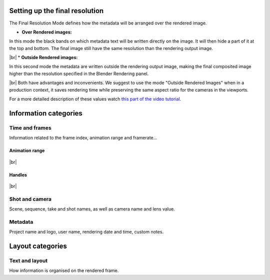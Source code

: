 .. |br| raw:: html
   
  <br/>


.. _features:


Setting up the final resolution
===============================

The Final Resolution Mode defines how the metadata will be arranged over the rendered image.

* **Over Rendered images:** 

In this mode the black bands on which metadata text will be written directly on the image. It
will then hide a part of it at the top and bottom. The final image still have the same resolution
than the rendering output image.

..  image:: /img/features/StampInfoModes_Over.jpg
    :align: center


|br|
* **Outside Rendered images:**

In this second mode the metadata are written outside the rendering output image, making the final composited
image higher than the resolution specified in the Blender Rendering panel.

..  image:: /img/features/StampInfoModes_Outside.jpg
    :align: center


|br|
Both have advantages and inconvenients. We suggest to use the mode "Outside Rendered Images" when in a production context,
it saves rendering time while preserving the same aspect ratio for the cameras in the viewports.

For a more detailed description of these values watch `this part of the video tutorial <https://youtu.be/Sj2GyYhxFX4?t=272>`__.


Information categories
======================

Time and frames
----------------

Information related to the frame index, animation range and framerate...

Animation range
+++++++++++++++

    ..  image:: /img/features/SI_Range__0001_Conventions-02.jpg
        :align: center

    ..  image:: /img/features/SI_Range__0004_Consequences-on-range-03.jpg
        :align: center

    ..  image:: /img/features/SI_Range__0005_Consequences-on-duration.jpg
        :align: center


|br|

Handles
+++++++

    ..  image:: /img/features/SI_Hand__0002_Handles-03.jpg
        :align: center

    ..  image:: /img/features/SI_Hand__0005_Handles-Tips-03.jpg
        :align: center

    ..  image:: /img/features/SI_Hand__0007_Handles-Tips-05.jpg
        :align: center



|br|

Shot and camera
---------------

Scene, sequence, take and shot names, as well as camera name and lens value.


Metadata
--------

Project name and logo, user name, rendering date and time, custom notes.


Layout categories
=================

Text and layout
---------------

How information is organised on the rendered frame.

